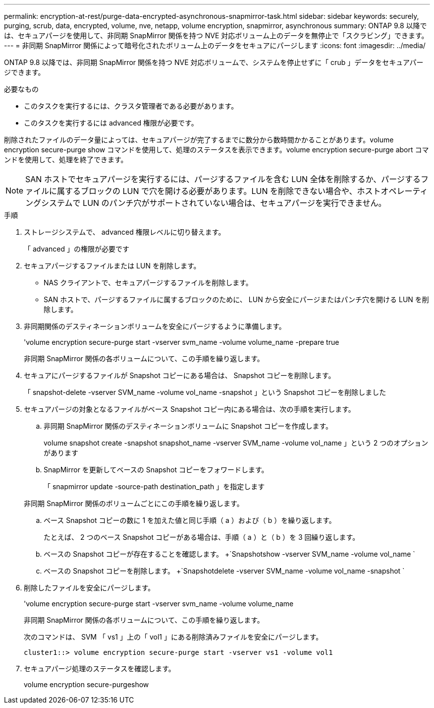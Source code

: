---
permalink: encryption-at-rest/purge-data-encrypted-asynchronous-snapmirror-task.html 
sidebar: sidebar 
keywords: securely, purging, scrub, data, encrypted, volume, nve, netapp, volume encryption, snapmirror, asynchronous 
summary: ONTAP 9.8 以降では、セキュアパージを使用して、非同期 SnapMirror 関係を持つ NVE 対応ボリューム上のデータを無停止で「スクラビング」できます。 
---
= 非同期 SnapMirror 関係によって暗号化されたボリューム上のデータをセキュアにパージします
:icons: font
:imagesdir: ../media/


[role="lead"]
ONTAP 9.8 以降では、非同期 SnapMirror 関係を持つ NVE 対応ボリュームで、システムを停止せずに「 crub 」データをセキュアパージできます。

.必要なもの
* このタスクを実行するには、クラスタ管理者である必要があります。
* このタスクを実行するには advanced 権限が必要です。


削除されたファイルのデータ量によっては、セキュアパージが完了するまでに数分から数時間かかることがあります。volume encryption secure-purge show コマンドを使用して、処理のステータスを表示できます。volume encryption secure-purge abort コマンドを使用して、処理を終了できます。

[NOTE]
====
SAN ホストでセキュアパージを実行するには、パージするファイルを含む LUN 全体を削除するか、パージするファイルに属するブロックの LUN で穴を開ける必要があります。LUN を削除できない場合や、ホストオペレーティングシステムで LUN のパンチ穴がサポートされていない場合は、セキュアパージを実行できません。

====
.手順
. ストレージシステムで、 advanced 権限レベルに切り替えます。
+
「 advanced 」の権限が必要です

. セキュアパージするファイルまたは LUN を削除します。
+
** NAS クライアントで、セキュアパージするファイルを削除します。
** SAN ホストで、パージするファイルに属するブロックのために、 LUN から安全にパージまたはパンチ穴を開ける LUN を削除します。


. 非同期関係のデスティネーションボリュームを安全にパージするように準備します。
+
'volume encryption secure-purge start -vserver svm_name -volume volume_name -prepare true

+
非同期 SnapMirror 関係の各ボリュームについて、この手順を繰り返します。

. セキュアにパージするファイルが Snapshot コピーにある場合は、 Snapshot コピーを削除します。
+
「 snapshot-delete -vserver SVM_name -volume vol_name -snapshot 」という Snapshot コピーを削除しました

. セキュアパージの対象となるファイルがベース Snapshot コピー内にある場合は、次の手順を実行します。
+
.. 非同期 SnapMirror 関係のデスティネーションボリュームに Snapshot コピーを作成します。
+
volume snapshot create -snapshot snapshot_name -vserver SVM_name -volume vol_name 」という 2 つのオプションがあります

.. SnapMirror を更新してベースの Snapshot コピーをフォワードします。
+
「 snapmirror update -source-path destination_path 」を指定します

+
非同期 SnapMirror 関係のボリュームごとにこの手順を繰り返します。

.. ベース Snapshot コピーの数に 1 を加えた値と同じ手順（ a ）および（ b ）を繰り返します。
+
たとえば、 2 つのベース Snapshot コピーがある場合は、手順（ a ）と（ b ）を 3 回繰り返します。

.. ベースの Snapshot コピーが存在することを確認します。 +`Snapshotshow -vserver SVM_name -volume vol_name `
.. ベースの Snapshot コピーを削除します。 +`Snapshotdelete -vserver SVM_name -volume vol_name -snapshot `


. 削除したファイルを安全にパージします。
+
'volume encryption secure-purge start -vserver svm_name -volume volume_name

+
非同期 SnapMirror 関係の各ボリュームについて、この手順を繰り返します。

+
次のコマンドは、 SVM 「 vs1 」上の「 vol1 」にある削除済みファイルを安全にパージします。

+
[listing]
----
cluster1::> volume encryption secure-purge start -vserver vs1 -volume vol1
----
. セキュアパージ処理のステータスを確認します。
+
volume encryption secure-purgeshow


